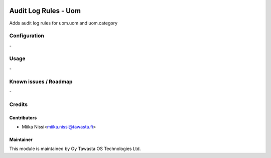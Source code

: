 .. image:: https://img.shields.io/badge/licence-AGPL--3-blue.svg
   :target: http://www.gnu.org/licenses/agpl-3.0-standalone.html
   :alt: License: AGPL-3

=====================
Audit Log Rules - Uom
=====================

Adds audit log rules for uom.uom and uom.category

Configuration
=============
\-

Usage
=====
\-

Known issues / Roadmap
======================
\-

Credits
=======

Contributors
------------

* Miika Nissi<miika.nissi@tawasta.fi>

Maintainer
----------

.. image:: http://tawasta.fi/templates/tawastrap/images/logo.png
   :alt: Oy Tawasta OS Technologies Ltd.
   :target: http://tawasta.fi/

This module is maintained by Oy Tawasta OS Technologies Ltd.

